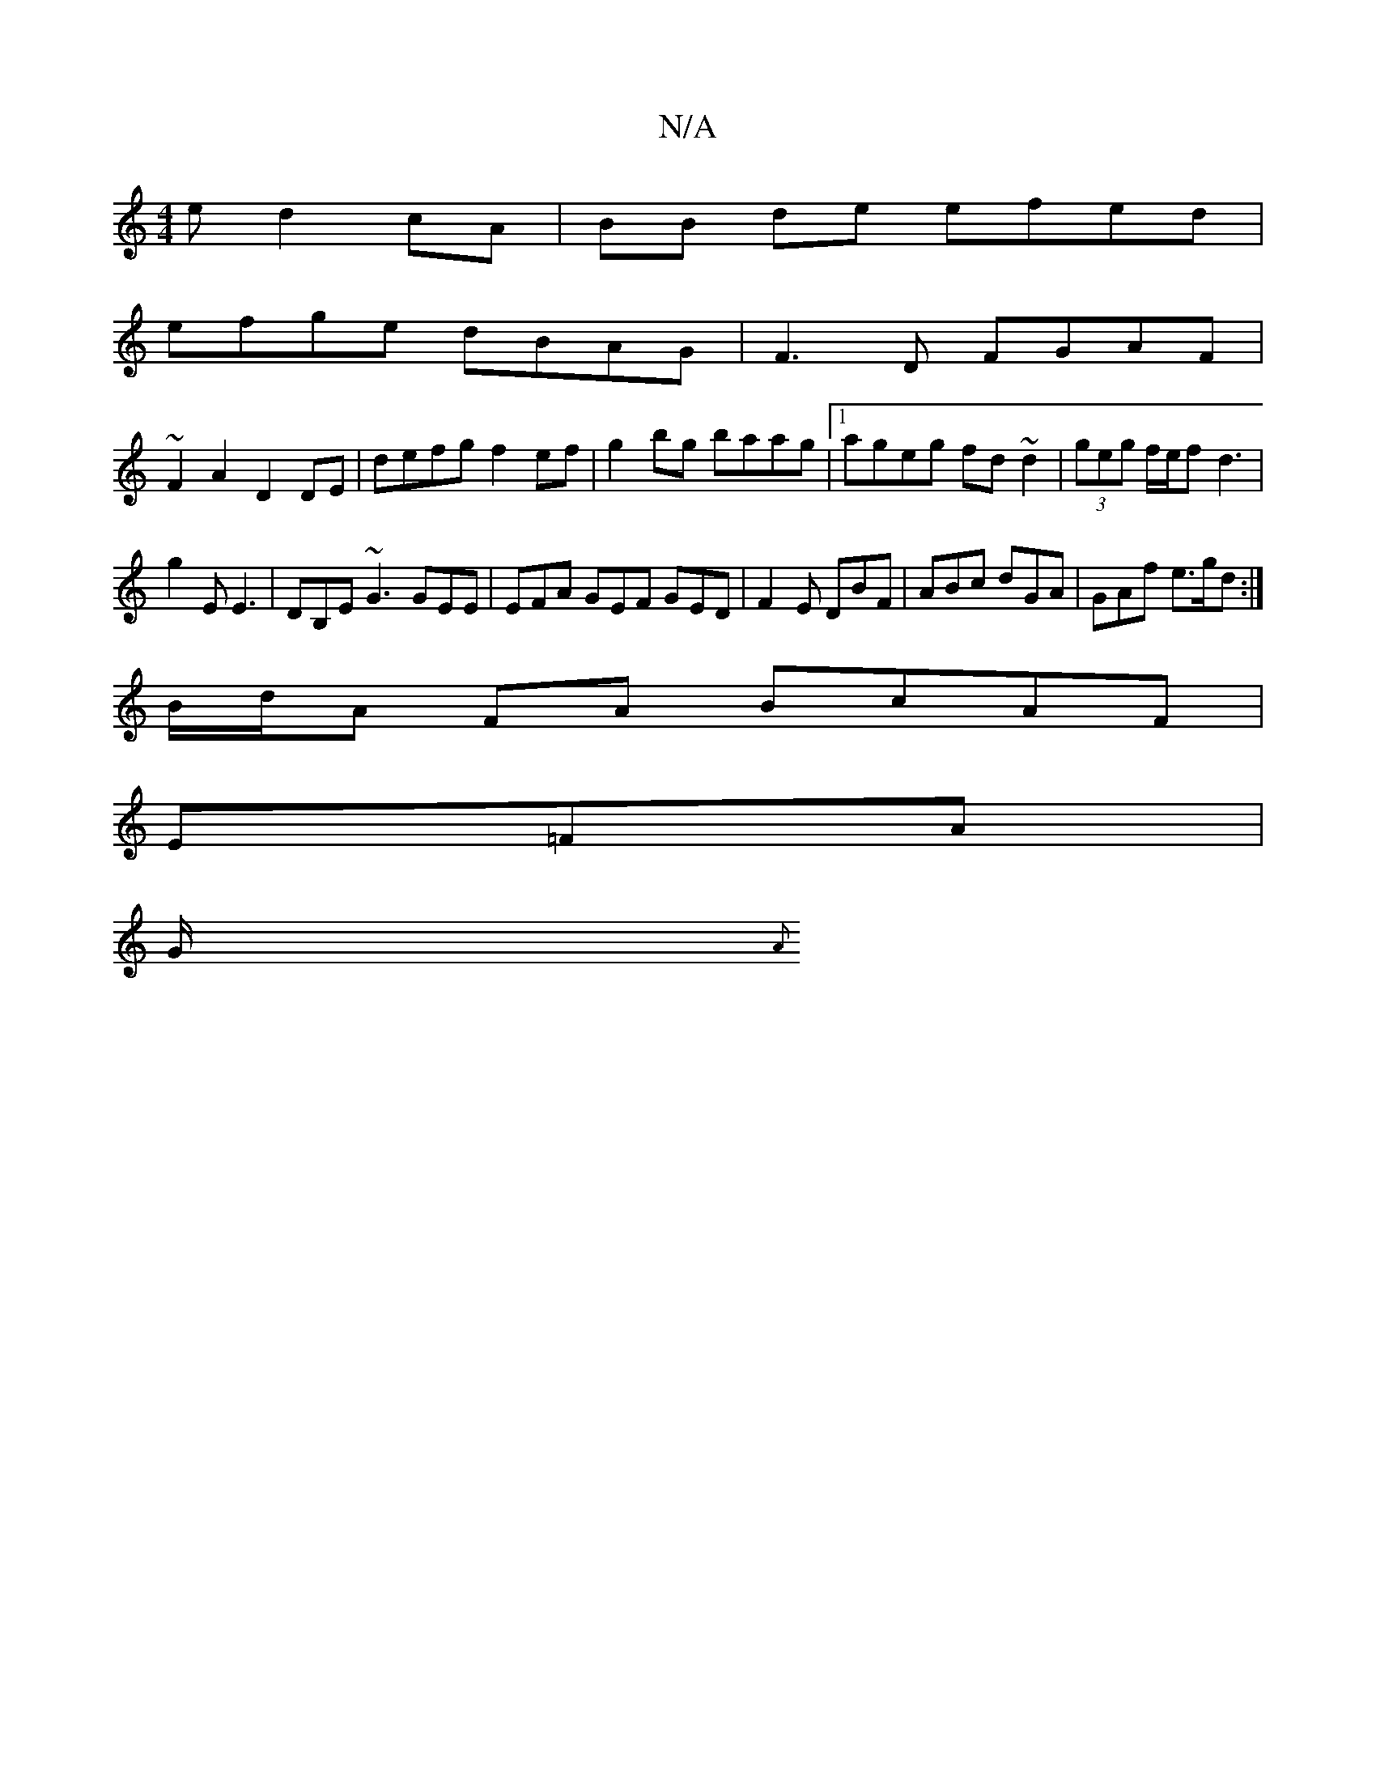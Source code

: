 X:1
T:N/A
M:4/4
R:N/A
K:Cmajor
e d2 cA|BB de efed |
efge dBAG | F3D FGAF |
~F2 A2 D2 DE|defg f2ef | g2bg baag |1 ageg fd~d2|(3geg f/e/f d3 |
g2 E E3 |DB,E ~G3 GEE|EFA GEF GED|F2E DBF|ABc dGA|GAf e>gd :|
B/d/A FA BcAF |
E=FA |
G/{A}